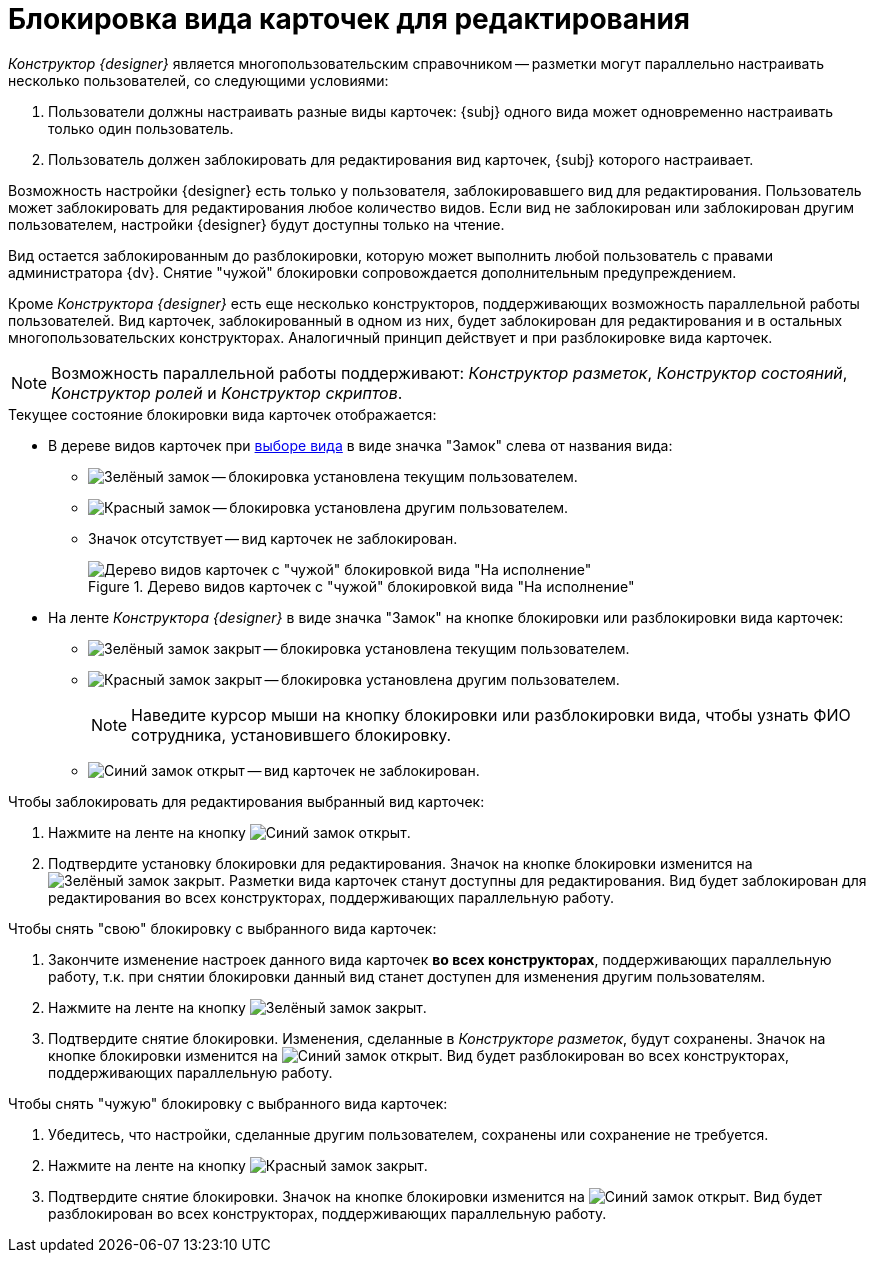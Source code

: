 = Блокировка вида карточек для редактирования

_Конструктор {designer}_ является многопользовательским справочником -- разметки могут параллельно настраивать несколько пользователей, со следующими условиями:

. Пользователи должны настраивать разные виды карточек: {subj} одного вида может одновременно настраивать только один пользователь.
. Пользователь должен заблокировать для редактирования вид карточек, {subj} которого настраивает.

Возможность настройки {designer} есть только у пользователя, заблокировавшего вид для редактирования. Пользователь может заблокировать для редактирования любое количество видов. Если вид не заблокирован или заблокирован другим пользователем, настройки {designer} будут доступны только на чтение.

ifeval::["{designer}" == "разметок"]
[NOTE]
====
_Конструктор разметок_ позволяет изменять настройки элементов управления в разметке незаблокированного или заблокированного другим пользователем вида карточек, но при закрытии сделанные изменения будут утеряны.
====
endif::[]

Вид остается заблокированным до разблокировки, которую может выполнить любой пользователь с правами администратора {dv}. Снятие "чужой" блокировки сопровождается дополнительным предупреждением.

Кроме _Конструктора {designer}_ есть еще несколько конструкторов, поддерживающих возможность параллельной работы пользователей. Вид карточек, заблокированный в одном из них, будет заблокирован для редактирования и в остальных многопользовательских конструкторах. Аналогичный принцип действует и при разблокировке вида карточек.

[NOTE]
====
Возможность параллельной работы поддерживают: _Конструктор разметок_, _Конструктор состояний_, _Конструктор ролей_ и _Конструктор скриптов_.
====

.Текущее состояние блокировки вида карточек отображается:
* В дереве видов карточек при xref:layouts/select-card-kind.adoc[выборе вида] в виде значка "Замок" слева от названия вида:
** image:buttons/locked-green-contour.png[Зелёный замок] -- блокировка установлена текущим пользователем.
** image:buttons/locked-red-contour.png[Красный замок] -- блокировка установлена другим пользователем.
** Значок отсутствует -- вид карточек не заблокирован.
+
.Дерево видов карточек с "чужой" блокировкой вида "На исполнение"
image::card-kind-locked.png[Дерево видов карточек с "чужой" блокировкой вида "На исполнение"]
+
* На ленте _Конструктора {designer}_ в виде значка "Замок" на кнопке блокировки или разблокировки вида карточек:
** image:buttons/locked-green-fill.png[Зелёный замок закрыт] -- блокировка установлена текущим пользователем.
** image:buttons/locked-red-fill.png[Красный замок закрыт] -- блокировка установлена другим пользователем.
+
[NOTE]
====
Наведите курсор мыши на кнопку блокировки или разблокировки вида, чтобы узнать ФИО сотрудника, установившего блокировку.
====
+
** image:buttons/unlocked-blue-fill.png[Синий замок открыт] -- вид карточек не заблокирован.

.Чтобы заблокировать для редактирования выбранный вид карточек:
. Нажмите на ленте на кнопку image:buttons/unlocked-blue-fill.png[Синий замок открыт].
. Подтвердите установку блокировки для редактирования. Значок на кнопке блокировки изменится на image:buttons/locked-green-fill.png[Зелёный замок закрыт]. Разметки вида карточек станут доступны для редактирования. Вид будет заблокирован для редактирования во всех конструкторах, поддерживающих параллельную работу.

.Чтобы снять "свою" блокировку с выбранного вида карточек:
. Закончите изменение настроек данного вида карточек *во всех конструкторах*, поддерживающих параллельную работу, т.к. при снятии блокировки данный вид станет доступен для изменения другим пользователям.
. Нажмите на ленте на кнопку image:buttons/locked-green-fill.png[Зелёный замок закрыт].
. Подтвердите снятие блокировки. Изменения, сделанные в _Конструкторе разметок_, будут сохранены. Значок на кнопке блокировки изменится на image:buttons/unlocked-blue-fill.png[Синий замок открыт]. Вид будет разблокирован во всех конструкторах, поддерживающих параллельную работу.

.Чтобы снять "чужую" блокировку с выбранного вида карточек:
. Убедитесь, что настройки, сделанные другим пользователем, сохранены или сохранение не требуется.
. Нажмите на ленте на кнопку image:buttons/locked-red-fill.png[Красный замок закрыт].
. Подтвердите снятие блокировки. Значок на кнопке блокировки изменится на image:buttons/unlocked-blue-fill.png[Синий замок открыт]. Вид будет разблокирован во всех конструкторах, поддерживающих параллельную работу.
